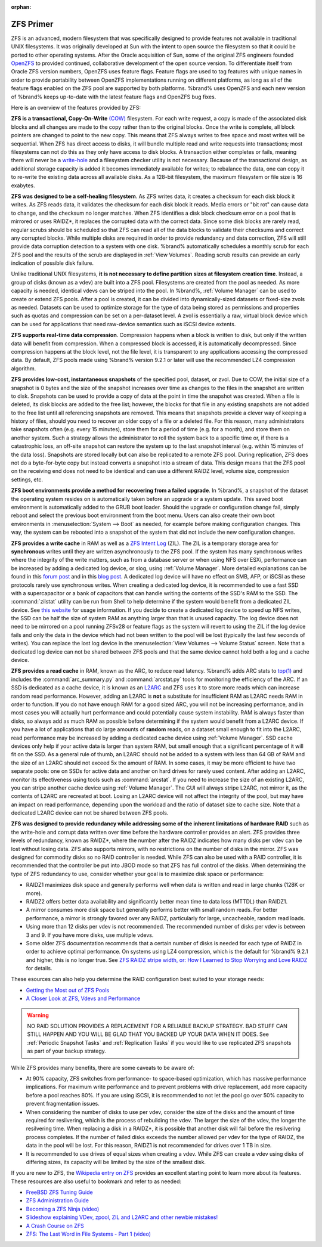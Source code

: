 :orphan:

.. _ZFS Primer:

ZFS Primer
------------

ZFS is an advanced, modern filesystem that was specifically designed
to provide features not available in traditional UNIX filesystems. It
was originally developed at Sun with the intent to open source the
filesystem so that it could be ported to other operating systems.
After the Oracle acquisition of Sun, some of the original ZFS
engineers founded `OpenZFS <http://open-zfs.org/wiki/Main_Page>`_
to provided continued, collaborative development of the open
source version. To differentiate itself from Oracle ZFS version
numbers, OpenZFS uses feature flags. Feature flags are used to tag
features with unique names in order to provide portability between
OpenZFS implementations running on different platforms, as long as all
of the feature flags enabled on the ZFS pool are supported by both
platforms. %brand% uses OpenZFS and each new version of %brand% keeps
up-to-date with the latest feature flags and OpenZFS bug fixes.

Here is an overview of the features provided by ZFS:

**ZFS is a transactional, Copy-On-Write**
`(COW)
<https://en.wikipedia.org/wiki/ZFS#Copy-on-write_transactional_model>`_
filesystem. For each write request, a copy is made of the associated
disk blocks and all changes are made to the copy rather than to the
original blocks. Once the write is complete, all block pointers are
changed to point to the new copy. This means that ZFS always writes
to free space and most writes will be sequential. When ZFS has direct
access to disks, it will bundle multiple read and write requests into
transactions; most filesystems can not do this as they only have
access to disk blocks. A transaction either completes or fails,
meaning there will never be a
`write-hole <https://blogs.oracle.com/bonwick/entry/raid_z>`_
and a filesystem checker utility is not necessary. Because of the
transactional design, as additional storage capacity is added it
becomes immediately available for writes; to rebalance the data, one
can copy it to re-write the existing data across all available disks.
As a 128-bit filesystem, the maximum filesystem or file size is 16
exabytes.

**ZFS was designed to be a self-healing filesystem**. As ZFS writes
data, it creates a checksum for each disk block it writes. As ZFS
reads data, it validates the checksum for each disk block it reads.
Media errors or "bit rot" can cause data to change, and the checksum
no longer matches. When ZFS identifies a disk block checksum error on
a pool that is mirrored or uses RAIDZ*, it replaces the corrupted data
with the correct data. Since some disk blocks are rarely read, regular
scrubs should be scheduled so that ZFS can read all of the data blocks
to validate their checksums and correct any corrupted blocks. While
multiple disks are required in order to provide redundancy and data
correction, ZFS will still provide data corruption detection to a
system with one disk. %brand% automatically schedules a monthly scrub
for each ZFS pool and the results of the scrub are displayed in
:ref:`View Volumes`. Reading scrub results can provide an early
indication of possible disk failure.

Unlike traditional UNIX filesystems, **it is not necessary to define
partition sizes at filesystem creation time**. Instead, a group of
disks (known as a vdev) are built into a ZFS pool. Filesystems are
created from the pool as needed. As more capacity is needed, identical
vdevs can be striped into the pool. In %brand%, :ref:`Volume Manager`
can be used to create or extend ZFS pools. After a pool is created, it
can be divided into dynamically-sized datasets or fixed-size zvols as
needed. Datasets can be used to optimize storage for the type of data
being stored as permissions and properties such as quotas and
compression can be set on a per-dataset level. A zvol is essentially a
raw, virtual block device which can be used for applications that need
raw-device semantics such as iSCSI device extents.

**ZFS supports real-time data compression**. Compression happens when
a block is written to disk, but only if the written data will benefit
from compression. When a compressed block is accessed, it is
automatically decompressed. Since compression happens at the block
level, not the file level, it is transparent to any applications
accessing the compressed data. By default, ZFS pools made using
%brand% version 9.2.1 or later will use the recommended LZ4
compression algorithm.

**ZFS provides low-cost, instantaneous snapshots** of the specified
pool, dataset, or zvol. Due to COW, the initial size of a snapshot is
0 bytes and the size of the snapshot increases over time as changes
to the files in the snapshot are written to disk. Snapshots can be
used to provide a copy of data at the point in time the snapshot was
created. When a file is deleted, its disk blocks are added to the
free list; however, the blocks for that file in any existing
snapshots are not added to the free list until all referencing
snapshots are removed. This means that snapshots provide a clever way
of keeping a history of files, should you need to recover an older
copy of a file or a deleted file. For this reason, many
administrators take snapshots often (e.g. every 15 minutes), store
them for a period of time (e.g. for a month), and store them on
another system. Such a strategy allows the administrator to roll the
system back to a specific time or, if there is a catastrophic loss,
an off-site snapshot can restore the system up to the last snapshot
interval (e.g. within 15 minutes of the data loss). Snapshots are
stored locally but can also be replicated to a remote ZFS pool.
During replication, ZFS does not do a byte-for-byte copy but instead
converts a snapshot into a stream of data. This design means that the
ZFS pool on the receiving end does not need to be identical and can
use a different RAIDZ level, volume size, compression settings, etc.

**ZFS boot environments provide a method for recovering from a failed
upgrade**. In %brand%, a snapshot of the dataset the operating system
resides on is automatically taken before an upgrade or a system
update. This saved boot environment is automatically added to the
GRUB boot loader. Should the upgrade or configuration change fail,
simply reboot and select the previous boot environment from the boot
menu. Users can also create their own boot environments in
:menuselection:`System --> Boot` as needed, for example before making
configuration changes. This way, the system can be rebooted into a
snapshot of the system that did not include the new configuration
changes.

**ZFS provides a write cache** in RAM as well as a
`ZFS Intent Log
<https://blogs.oracle.com/realneel/entry/the_zfs_intent_log>`_ (ZIL).
The ZIL is a temporary storage area for **synchronous** writes until
they are written asynchronously to the ZFS pool. If the system has
many synchronous writes where the integrity of the write matters,
such as from a database server or when using NFS over ESXi,
performance can be increased by adding a dedicated log device, or
slog, using :ref:`Volume Manager`.  More detailed explanations can be
found in this
`forum post
<https://forums.freenas.org/index.php?threads/some-insights-into-slog-zil-with-zfs-on-freenas.13633/>`_
and in this
`blog post
<http://nex7.blogspot.com/2013/04/zfs-intent-log.html>`_.
A dedicated log device will have no effect on SMB, AFP, or iSCSI as
these protocols rarely use synchronous writes. When creating a
dedicated log device, it is recommended to use a fast SSD with a
supercapacitor or a bank of capacitors that can handle writing the
contents of the SSD's RAM to the SSD. The :command:`zilstat` utility
can be run from Shell to help determine if the system would benefit
from a dedicated ZIL device. See
`this website
<http://www.richardelling.com/Home/scripts-and-programs-1/zilstat>`_
for usage information. If you decide to create a dedicated log device
to speed up NFS writes, the SSD can be half the size of system RAM as
anything larger than that is unused capacity. The log device does not
need to be mirrored on a pool running ZFSv28 or feature flags as the
system will revert to using the ZIL if the log device fails and only
the data in the device which had not been written to the pool will be
lost (typically the last few seconds of writes). You can replace the
lost log device in the
:menuselection:`View Volumes --> Volume Status`
screen. Note that a dedicated log device can not be shared between ZFS
pools and that the same device cannot hold both a log and a cache
device.

**ZFS provides a read cache** in RAM, known as the ARC, to reduce
read latency. %brand% adds ARC stats to
`top(1)
<http://www.freebsd.org/cgi/man.cgi?query=top>`_
and includes the :command:`arc_summary.py` and :command:`arcstat.py`
tools for monitoring the efficiency of the ARC. If an SSD is dedicated
as a cache device, it is known as an
`L2ARC <https://blogs.oracle.com/brendan/entry/test>`_
and ZFS uses it to store more reads which can increase random read
performance. However, adding an L2ARC is **not** a substitute for
insufficient RAM as L2ARC needs RAM in order to function.  If you do
not have enough RAM for a good sized ARC, you will not be increasing
performance, and in most cases you will actually hurt performance and
could potentially cause system instability. RAM is always faster than
disks, so always add as much RAM as possible before determining if the
system would benefit from a L2ARC device. If you have a lot of
applications that do large amounts of **random** reads, on a dataset
small enough to fit into the L2ARC, read performance may be increased
by adding a dedicated cache device using :ref:`Volume Manager`. SSD
cache devices only help if your active data is larger than system RAM,
but small enough that a significant percentage of it will fit on the
SSD. As a general rule of thumb, an L2ARC should not be added to a
system with less than 64 GB of RAM and the size of an L2ARC should not
exceed 5x the amount of RAM. In some cases, it may be more efficient
to have two separate pools: one on SSDs for active data and another on
hard drives for rarely used content. After adding an L2ARC, monitor
its effectiveness using tools such as :command:`arcstat`. If you need
to increase the size of an existing L2ARC, you can stripe another
cache device using :ref:`Volume Manager`. The GUI will always stripe
L2ARC, not mirror it, as the contents of L2ARC are recreated at boot.
Losing an L2ARC device will not affect the integrity of the pool, but
may have an impact on read performance, depending upon the workload
and the ratio of dataset size to cache size. Note that a dedicated
L2ARC device can not be shared between ZFS pools.

**ZFS was designed to provide redundancy while addressing some of the
inherent limitations of hardware RAID** such as the write-hole and
corrupt data written over time before the hardware controller provides
an alert. ZFS provides three levels of redundancy, known as RAIDZ*,
where the number after the RAIDZ indicates how many disks per vdev can
be lost without losing data. ZFS also supports mirrors, with no
restrictions on the number of disks in the mirror. ZFS was designed
for commodity disks so no RAID controller is needed. While ZFS can
also be used with a RAID controller, it is recommended that the
controller be put into JBOD mode so that ZFS has full control of the
disks. When determining the type of ZFS redundancy to use, consider
whether your goal is to maximize disk space or performance:

* RAIDZ1 maximizes disk space and generally performs well when data
  is written and read in large chunks (128K or more).

* RAIDZ2 offers better data availability and significantly better
  mean time to data loss (MTTDL) than RAIDZ1.

* A mirror consumes more disk space but generally performs better
  with small random reads. For better performance, a mirror is
  strongly favored over any RAIDZ, particularly for large,
  uncacheable, random read loads.

* Using more than 12 disks per vdev is not recommended. The
  recommended number of disks per vdev is between 3 and 9. If you
  have more disks, use multiple vdevs.

* Some older ZFS documentation recommends that a certain number of
  disks is needed for each type of RAIDZ in order to achieve optimal
  performance. On systems using LZ4 compression, which is the default
  for %brand% 9.2.1 and higher, this is no longer true. See
  `ZFS RAIDZ stripe width, or: How I Learned to Stop Worrying and Love
  RAIDZ
  <http://blog.delphix.com/matt/2014/06/06/zfs-stripe-width/>`_
  for details.

These esources can also help you determine the RAID configuration
best suited to your storage needs:

* `Getting the Most out of ZFS Pools
  <https://forums.freenas.org/index.php?threads/getting-the-most-out-of-zfs-pools.16/>`_

* `A Closer Look at ZFS, Vdevs and Performance
  <http://constantin.glez.de/blog/2010/06/closer-look-zfs-vdevs-and-performance>`_

.. warning:: NO RAID SOLUTION PROVIDES A REPLACEMENT FOR A RELIABLE
   BACKUP STRATEGY. BAD STUFF CAN STILL HAPPEN AND YOU WILL BE GLAD
   THAT YOU BACKED UP YOUR DATA WHEN IT DOES. See
   :ref:`Periodic Snapshot Tasks` and :ref:`Replication Tasks` if you
   would like to use replicated ZFS snapshots as part of your backup
   strategy.

While ZFS provides many benefits, there are some caveats to be aware
of:

* At 90% capacity, ZFS switches from performance- to space-based
  optimization, which has massive performance implications. For
  maximum write performance and to prevent problems with drive
  replacement, add more capacity before a pool reaches 80%. If you
  are using iSCSI, it is recommended to not let the pool go over 50%
  capacity to prevent fragmentation issues.

* When considering the number of disks to use per vdev, consider the
  size of the disks and the amount of time required for resilvering,
  which is the process of rebuilding the vdev. The larger the size of
  the vdev, the longer the resilvering time. When replacing a disk in
  a RAIDZ*, it is possible that another disk will fail before the
  resilvering process completes. If the number of failed disks
  exceeds the number allowed per vdev for the type of RAIDZ, the data
  in the pool will be lost. For this reason, RAIDZ1 is not
  recommended for drives over 1 TB in size.

* It is recommended to use drives of equal sizes when creating a
  vdev. While ZFS can create a vdev using disks of differing sizes,
  its capacity will be limited by the size of the smallest disk.

If you are new to ZFS, the
`Wikipedia entry on ZFS <https://en.wikipedia.org/wiki/Zfs>`_
provides an excellent starting point to learn more about its features.
These resources are also useful to bookmark and refer to as needed:

* `FreeBSD ZFS Tuning Guide
  <https://wiki.FreeBSD.org/ZFSTuningGuide>`_

* `ZFS Administration Guide
  <http://docs.oracle.com/cd/E19253-01/819-5461/index.html>`_

* `Becoming a ZFS Ninja (video)
  <https://blogs.oracle.com/video/entry/becoming_a_zfs_ninja>`_

* `Slideshow explaining VDev, zpool, ZIL and L2ARC and other
  newbie mistakes!
  <https://forums.freenas.org/index.php?threads/slideshow-explaining-vdev-zpool-zil-and-l2arc-for-noobs.7775/>`_

* `A Crash Course on ZFS <http://www.bsdnow.tv/tutorials/zfs>`_

* `ZFS: The Last Word in File Systems - Part 1 (video)
  <https://www.youtube.com/watch?v=uT2i2ryhCio>`_
